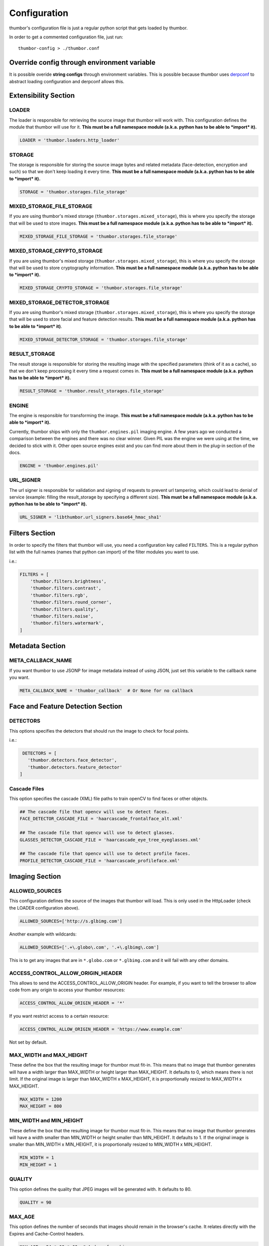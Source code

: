 Configuration
=============

thumbor's configuration file is just a regular python script that
gets loaded by thumbor.

In order to get a commented configuration file, just run:

::

    thumbor-config > ./thumbor.conf

Override config through environment variable
-----------------------------------------------

It is possible overide **string configs** through environment variables.
This is possible because thumbor uses `derpconf <https://github.com/globocom/derpconf>`__
to abstract loading configuration and derpconf allows this.

Extensibility Section
---------------------

LOADER
~~~~~~

The loader is responsible for retrieving the source image that thumbor
will work with. This configuration defines the module that thumbor will
use for it. **This must be a full namespace module (a.k.a. python has to
be able to *import* it).**

.. code:: python

   LOADER = 'thumbor.loaders.http_loader'

STORAGE
~~~~~~~

The storage is responsible for storing the source image bytes and
related metadata (face-detection, encryption and such) so that we don't
keep loading it every time. **This must be a full namespace module
(a.k.a. python has to be able to *import* it).**

.. code:: python

   STORAGE = 'thumbor.storages.file_storage'

MIXED\_STORAGE\_FILE\_STORAGE
~~~~~~~~~~~~~~~~~~~~~~~~~~~~~

If you are using thumbor's mixed storage
(``thumbor.storages.mixed_storage``), this is where you specify the storage
that will be used to store images. **This must be a full namespace
module (a.k.a. python has to be able to *import* it).**

.. code:: python

   MIXED_STORAGE_FILE_STORAGE = 'thumbor.storages.file_storage'

MIXED\_STORAGE\_CRYPTO\_STORAGE
~~~~~~~~~~~~~~~~~~~~~~~~~~~~~~~

If you are using thumbor's mixed storage
(``thumbor.storages.mixed_storage``), this is where you specify the storage
that will be used to store cryptography information. **This must be a
full namespace module (a.k.a. python has to be able to *import* it).**

.. code:: python

   MIXED_STORAGE_CRYPTO_STORAGE = 'thumbor.storages.file_storage'

MIXED\_STORAGE\_DETECTOR\_STORAGE
~~~~~~~~~~~~~~~~~~~~~~~~~~~~~~~~~

If you are using thumbor's mixed storage
(``thumbor.storages.mixed_storage``), this is where you specify the storage
that will be used to store facial and feature detection results. **This
must be a full namespace module (a.k.a. python has to be able to
*import* it)**.

.. code:: python

   MIXED_STORAGE_DETECTOR_STORAGE = 'thumbor.storages.file_storage'

RESULT\_STORAGE
~~~~~~~~~~~~~~~

The result storage is responsible for storing the resulting image with
the specified parameters (think of it as a cache), so that we don't keep
processing it every time a request comes in. **This must be a full
namespace module (a.k.a. python has to be able to *import* it).**

.. code:: python

   RESULT_STORAGE = 'thumbor.result_storages.file_storage'

ENGINE
~~~~~~

The engine is responsible for transforming the image. **This must be a
full namespace module (a.k.a. python has to be able to *import* it).**

Currently, thumbor ships with only the ``thumbor.engines.pil`` imaging engine. A few years ago we conducted a comparison between the engines and there was no clear winner. Given PIL was the engine we were using at the time, we decided to stick with it. Other open source engines exist and you can find more about them in the plug-in section of the docs.

.. code:: python

   ENGINE = 'thumbor.engines.pil'

URL\_SIGNER
~~~~~~~~~~~

The url signer is responsible for validation and signing of requests to prevent url tampering,
which could lead to denial of service (example: filling the result_storage by specifying a different size).
**This must be a full namespace module (a.k.a. python has to be able to *import* it).**

.. code:: python

   URL_SIGNER = 'libthumbor.url_signers.base64_hmac_sha1'

Filters Section
---------------

In order to specify the filters that thumbor will use, you need a
configuration key called ``FILTERS``. This is a regular python list with the
full names (names that python can import) of the filter modules you want
to use.

i.e.:

.. code:: python

    FILTERS = [
        'thumbor.filters.brightness',
        'thumbor.filters.contrast',
        'thumbor.filters.rgb',
        'thumbor.filters.round_corner',
        'thumbor.filters.quality',
        'thumbor.filters.noise',
        'thumbor.filters.watermark',
    ]

Metadata Section
----------------

META\_CALLBACK\_NAME
~~~~~~~~~~~~~~~~~~~~

If you want thumbor to use JSONP for image metadata instead of using
JSON, just set this variable to the callback name you want.

.. code:: python

   META_CALLBACK_NAME = 'thumbor_callback'  # Or None for no callback

Face and Feature Detection Section
----------------------------------

DETECTORS
~~~~~~~~~

This options specifies the detectors that should run the image to check
for focal points.

i.e.:

.. code:: python

    DETECTORS = [
      'thumbor.detectors.face_detector',
      'thumbor.detectors.feature_detector'
   ]

Cascade Files
~~~~~~~~~~~~~

This option specifies the cascade (XML) file paths to train openCV to
find faces or other objects.

.. code:: python

   ## The cascade file that opencv will use to detect faces.
   FACE_DETECTOR_CASCADE_FILE = 'haarcascade_frontalface_alt.xml'

   ## The cascade file that opencv will use to detect glasses.
   GLASSES_DETECTOR_CASCADE_FILE = 'haarcascade_eye_tree_eyeglasses.xml'

   ## The cascade file that opencv will use to detect profile faces.
   PROFILE_DETECTOR_CASCADE_FILE = 'haarcascade_profileface.xml'


Imaging Section
---------------

ALLOWED\_SOURCES
~~~~~~~~~~~~~~~~

This configuration defines the source of the images that thumbor will
load. This is only used in the HttpLoader (check the LOADER
configuration above).

.. code:: python

   ALLOWED_SOURCES=['http://s.glbimg.com']

Another example with wildcards:

.. code:: python

   ALLOWED_SOURCES=['.+\.globo\.com', '.+\.glbimg\.com']

This is to get any images that are in ``*.globo.com`` or ``*.glbimg.com`` and it
will fail with any other domains.

ACCESS\_CONTROL\_ALLOW\_ORIGIN\_HEADER
~~~~~~~~~~~~~~~~~~~~~~~~~~~~~~~~~~~~~~

This allows to send the ACCESS_CONTROL_ALLOW_ORIGIN header. For example,
if you want to tell the browser to allow code from any origin to
access your thumbor resources:

.. code:: python

   ACCESS_CONTROL_ALLOW_ORIGIN_HEADER = '*'

If you want restrict access to a certain resource:

.. code:: python

   ACCESS_CONTROL_ALLOW_ORIGIN_HEADER = 'https://www.example.com'

Not set by default.

MAX\_WIDTH and MAX\_HEIGHT
~~~~~~~~~~~~~~~~~~~~~~~~~~

These define the box that the resulting image for thumbor must fit-in.
This means that no image that thumbor generates will have a width larger
than MAX\_WIDTH or height larger than MAX\_HEIGHT. It defaults to 0, which
means there is not limit. If the original image is larger than
MAX\_WIDTH x MAX\_HEIGHT, it is proportionally resized to MAX\_WIDTH x MAX\_HEIGHT.

.. code:: python

    MAX_WIDTH = 1200
    MAX_HEIGHT = 800

MIN\_WIDTH and MIN\_HEIGHT
~~~~~~~~~~~~~~~~~~~~~~~~~~

These define the box that the resulting image for thumbor must fit-in.
This means that no image that thumbor generates will have a width
smaller than MIN\_WIDTH or height smaller than MIN\_HEIGHT. It defaults to 1.
If the original image is smaller than  MIN\_WIDTH x MIN\_HEIGHT, it is
proportionally resized to MIN\_WIDTH x MIN\_HEIGHT.

.. code:: python

    MIN_WIDTH = 1
    MIN_HEIGHT = 1

QUALITY
~~~~~~~

This option defines the quality that JPEG images will be generated with.
It defaults to 80.

.. code:: python

   QUALITY = 90

MAX\_AGE
~~~~~~~~

This option defines the number of seconds that images should remain in
the browser's cache. It relates directly with the Expires and
Cache-Control headers.

.. code:: python

   MAX_AGE = 24 * 60 * 60  # A day of caching

MAX\_AGE\_TEMP\_IMAGE
~~~~~~~~~~~~~~~~~~~~~

When an image has some error in its detection or it has deferred
queueing, it's convenient to set a much lower expiration time for the
image cache. This way the browser will request the proper image faster.

This option defines the number of seconds that images in this scenario
should remain in the browser's cache. It relates directly with the
Expires and Cache-Control headers.

.. code:: python

   MAX_AGE_TEMP_IMAGE = 60  # A minute of caching

RESPECT\_ORIENTATION
~~~~~~~~~~~~~~~~~~~~

If this option is set to True, thumbor will reorient the image according
to it's EXIF Orientation tag (if one can be found). This options
defaults to False.

The operations performed in the image are as follow (considering the
value of the Orientation EXIF tag):

1. Nothing
2. Flips the image horizontally
3. Rotates the image 180 degrees
4. Flips the image vertically
5. Flips the image vertically and rotates 270 degrees
6. Rotates the image 270 degrees
7. Flips the image horizontally and rotates 270 degrees
8. Rotates the image 90 degrees

.. code:: python

   RESPECT_ORIENTATION = False

ALLOW\_ANIMATED\_GIFS
~~~~~~~~~~~~~~~~~~~~~

This option indicates whether animated gifs should be supported.

.. code:: python

   ALLOW_ANIMATED_GIFS = True

USE\_GIFSICLE\_ENGINE
~~~~~~~~~~~~~~~~~~~~~

This option indicates whether
`gifsicle <http://www.lcdf.org/gifsicle/man.html>`__ should be used for
all gif images, instead of the actual imaging engine. This defaults to
False.

**When using gifsicle thumbor will generate proper animated gifs, as
well as static gifs with the smallest possible size.**

.. code:: python

   USE_GIFSICLE_ENGINE = True

WARNING: When using gifsicle engine, filters will be skipped. thumbor
will not do smart cropping as well.

AUTO\_WEBP
~~~~~~~~~~

This option indicates whether thumbor should send WebP images
automatically if the request comes with an "Accept" header that
specifies that the browser supports "image/webp".

.. code:: python

   AUTO_WEBP = True

AUTO\_PNG\_TO\_JPG
~~~~~~~~~~~~~~~~~~

This option indicates whether thumbor should transform PNG images
automatically to JPEG. If the image is a PNG without transparency and
the numpy dependency is installed, thumbor will transform from png to jpeg.
In the most of cases the image size will decrease.

WARNING: Depending on case, this is not a good deal. This transformation
maybe causes distortions or the size of image can increase.
Images with texts, for example, the result image maybe will be distorced.
Dark images, for example, the size of result image maybe will be bigger.
You have to evaluate the majority of your use cases to take a decision about the usage of this conf.

.. code:: python

   AUTO_PNG_TO_JPG = True

Queueing - Redis Single Node
----------------------------

REDIS\_QUEUE\_MODE
~~~~~~~~~~~~~~~~~~

Redis operation mode 'single_node' or 'sentinel'

.. code:: python

   REDIS_QUEUE_MODE = 'single_node'

REDIS\_QUEUE\_SERVER\_HOST
~~~~~~~~~~~~~~~~~~~~~~~~~~

Server host for the queued redis detector.

.. code:: python

   REDIS_QUEUE_SERVER_HOST = 'localhost'

REDIS\_QUEUE\_SERVER\_PORT
~~~~~~~~~~~~~~~~~~~~~~~~~~

Server port for the queued redis detector.

.. code:: python

   REDIS_QUEUE_SERVER_PORT = 6379

REDIS\_QUEUE\_SERVER\_DB
~~~~~~~~~~~~~~~~~~~~~~~~

Server database index for the queued redis detector

.. code:: python

   REDIS_QUEUE_SERVER_DB = 0

REDIS\_QUEUE\_SERVER\_PASSWORD
~~~~~~~~~~~~~~~~~~~~~~~~~~~~~~

Server password for the queued redis detector

.. code:: python

   REDIS_QUEUE_SERVER_PASSWORD = None

Queueing - Redis Sentinel
-------------------------

REDIS\_QUEUE\_MODE
~~~~~~~~~~~~~~~~~~

Redis operation mode 'single_node' or 'sentinel'

.. code:: python

   REDIS_QUEUE_MODE = 'sentinel'

REDIS\_QUEUE\_SENTINEL\_INSTANCES
~~~~~~~~~~~~~~~~~~~~~~~~~~~~~~~~~

Sentinel server instances for the queued redis detector.

.. code:: python

   REDIS_QUEUE_SENTINEL_INSTANCES = 'localhost:23679,localhost:23680'

REDIS\_QUEUE\_SENTINEL\_PASSWORD
~~~~~~~~~~~~~~~~~~~~~~~~~~~~~~~~

Sentinel server password for the queued redis detector.

.. code:: python

   REDIS_QUEUE_SENTINEL_PASSWORD = None

REDIS\_QUEUE\_SENTINEL\_MASTER\_INSTANCE
~~~~~~~~~~~~~~~~~~~~~~~~~~~~~~~~~~~~~~~~

Sentinel server master instance for the queued redis detector.

.. code:: python

   REDIS_QUEUE_SENTINEL_MASTER_INSTANCE = 'masterinstance'

REDIS\_QUEUE\_SENTINEL\_MASTER\_PASSWORD
~~~~~~~~~~~~~~~~~~~~~~~~~~~~~~~~~~~~~~~~

Sentinel server master password for the queued redis detector.

.. code:: python

   REDIS_QUEUE_SENTINEL_MASTER_PASSWORD = None

REDIS\_QUEUE\_SENTINEL\_MASTER\_DB
~~~~~~~~~~~~~~~~~~~~~~~~~~~~~~~~~~

Sentinel server master database index for the queued redis detector.

.. code:: python

   REDIS_QUEUE_SENTINEL_MASTER_DB = 0

REDIS\_QUEUE\_SENTINEL\_SOCKET\_TIMEOUT
~~~~~~~~~~~~~~~~~~~~~~~~~~~~~~~~~~~~~~~

Sentinel server socket timeout for the queued redis detector.

.. code:: python

   REDIS_QUEUE_SENTINEL_SOCKET_TIMEOUT = 10.0

Queueing - Amazon SQS
---------------------

This queue will be removed in an upcoming release in favor of the open source AWS plug-ins for thumbor.

SQS\_QUEUE\_KEY\_ID
~~~~~~~~~~~~~~~~~~~

Amazon AWS key id.

.. code:: python

   SQS_QUEUE_KEY_ID = None

SQS\_QUEUE\_KEY\_SECRET
~~~~~~~~~~~~~~~~~~~~~~~

Amazon AWS key secret.

.. code:: python

   SQS_QUEUE_KEY_SECRET = None

SQS\_QUEUE\_REGION
~~~~~~~~~~~~~~~~~~

Amazon AWS SQS region.

.. code:: python

   SQS_QUEUE_REGION = 'us-east-1'

Security Section
----------------

SECURITY\_KEY
~~~~~~~~~~~~~

This option specifies the security key that thumbor uses to sign secure
URLs.

.. code:: python

   1234567890123456

ALLOW\_UNSAFE\_URL
~~~~~~~~~~~~~~~~~~

This option specifies that the /unsafe url should be available in this
thumbor instance. It is boolean (True or False).

.. warning::

   It is **STRONGLY** recommended that you turn off this flag in production environments as this can lead to DDoS attacks against thumbor.

.. code:: python

   ALLOW_UNSAFE_URL = False

Loader Options Section
----------------------

FILE\_LOADER\_ROOT\_PATH
~~~~~~~~~~~~~~~~~~~~~~~~

In case you are using thumbor's built-in file loader, this is the option
that allows you to specify where to find the images.

.. code:: python

   FILE_LOADER_ROOT_PATH = "/home/thumbor/images"

HTTP\_LOADER\_DEFAULT\_USER\_AGENT
~~~~~~~~~~~~~~~~~~~~~~~~~~~~~~~~~~

This option allows users to specify the default user-agent that thumbor
will send when requesting images with the HTTP Loader. Defaults to
'thumbor/' (like thumbor/7.0.0).

.. code:: python

   HTTP_LOADER_DEFAULT_USER_AGENT = 'thumbor/7.0.0'


HTTP\_LOADER\_FORWARD\_USER\_AGENT
~~~~~~~~~~~~~~~~~~~~~~~~~~~~~~~~~~

This option tells thumbor to forward the request user agent when
requesting images using the HTTP Loader. Defaults to False.

.. code:: python

   HTTP_LOADER_FORWARD_USER_AGENT = False


Storage Options Section
-----------------------

STORAGE\_EXPIRATION\_SECONDS
~~~~~~~~~~~~~~~~~~~~~~~~~~~~

This options specifies the default expiration time in seconds for the
storage.

.. code:: python

   STORAGE_EXPIRATION_SECONDS = 60  # 1 minute

STORES\_CRYPTO\_KEY\_FOR\_EACH\_IMAGE
~~~~~~~~~~~~~~~~~~~~~~~~~~~~~~~~~~~~~

This option specifies whether thumbor should store the key for each
image (thus allowing the image to be found even if the security key
changes). This is a boolean flag (True or False).

.. warning::

   If this flag is set to False, it essentially means that whenever you change the security key, for whatever reason, you just invalidated every single image that's been generated before.

   That may be ok if you have another service fetching stored images instead of allowing thumbor to do it (as many of thumbor users do).

.. code:: python

   STORAGE_CRYPTO_KEY_FOR_EACH_IMAGE = True


File Storage Section
--------------------

FILE\_STORAGE\_ROOT\_PATH
~~~~~~~~~~~~~~~~~~~~~~~~~

In case you are using thumbor's built-in file storage, this is the
option that allows you to specify where to save the images.

.. code:: python

   FILE_STORAGE_ROOT_PATH = '/home/thumbor/storage'

Result Storage Section
----------------------

RESULT\_STORAGE\_EXPIRATION\_SECONDS
~~~~~~~~~~~~~~~~~~~~~~~~~~~~~~~~~~~~

Expiration in seconds of generated images in the result storage.

.. code:: python

   RESULT_STORAGE_EXPIRATION_SECONDS = 0

RESULT\_STORAGE\_FILE\_STORAGE\_ROOT\_PATH
~~~~~~~~~~~~~~~~~~~~~~~~~~~~~~~~~~~~~~~~~~

Path where the Result storage will store generated images.

.. code:: python

   RESULT_STORAGE_FILE_STORAGE_ROOT_PATH = '/tmp/thumbor/result_storage'

RESULT\_STORAGE\_STORES\_UNSAFE
~~~~~~~~~~~~~~~~~~~~~~~~~~~~~~~

Indicates whether unsafe requests should also be stored in the Result
Storage.

.. code:: python

   RESULT_STORAGE_STORES_UNSAFE = False

Healthcheck
-----------

HEALTHCHECK\_ROUTE
~~~~~~~~~~~~~~~~~~~~

The URL path to a healthcheck.  This will return a 200 and the text 'WORKING'.

.. code:: python

   HEALTHCHECK_ROUTE = '/status'

Will put the healthcheck response on ``http://host:port/status``

The default route is ``/healthcheck``.

Logging
-------

THUMBOR\_LOG\_FORMAT
~~~~~~~~~~~~~~~~~~~~

This option specifies the format to be used by logging messages sent
from thumbor.

.. code:: python

   THUMBOR_LOG_FORMAT = '%(asctime)s %(name)s:%(levelname)s %(message)s'

THUMBOR\_LOG\_DATE\_FORMAT
~~~~~~~~~~~~~~~~~~~~~~~~~~

This option specifies the date format to be used by logging messages
sent from thumbor.

.. code:: python

   THUMBOR_LOG_DATE_FORMAT = '%Y-%m-%d %H:%M:%S'

Error Handling
--------------

USE\_CUSTOM\_ERROR\_HANDLING
~~~~~~~~~~~~~~~~~~~~~~~~~~~~

This configuration indicates whether thumbor should use a custom error
handler.

.. code:: python

   USE_CUSTOM_ERROR_HANDLING = False

ERROR\_HANDLER\_MODULE
~~~~~~~~~~~~~~~~~~~~~~

Error reporting module. Needs to contain a class called ErrorHandler
with a handle\_error(context, handler, exception) method.

.. code:: python

   ERROR_HANDLER_MODULE = 'thumbor.error_handlers.sentry'

Error Handling - Sentry
-----------------------

SENTRY\_DSN\_URL
~~~~~~~~~~~~~~~~

Sentry thumbor project dsn. i.e.:
http://5a63d58ae7b94f1dab3dee740b301d6a:73eea45d3e8649239a973087e8f21f98@localhost:9000/2

.. code:: python

   SENTRY_DSN_URL = ''

SENTRY\_ENVIRONMENT
~~~~~~~~~~~~~~~~~~~

Sentry thumbor environment.

.. code:: python

   SENTRY_ENVIRONMENT = 'staging'

Upload
------

UPLOAD\_MAX\_SIZE
~~~~~~~~~~~~~~~~~

Max size in bytes for images uploaded to thumbor.

.. code:: python

   UPLOAD_MAX_SIZE = 0

UPLOAD\_ENABLED
~~~~~~~~~~~~~~~

Indicates whether thumbor should enable File uploads.

.. code:: python

   UPLOAD_ENABLED = False

UPLOAD\_PHOTO\_STORAGE
~~~~~~~~~~~~~~~~~~~~~~

The type of storage to store uploaded images with.

.. code:: python

   UPLOAD_PHOTO_STORAGE = 'thumbor.storages.file_storage'

UPLOAD\_DELETE\_ALLOWED
~~~~~~~~~~~~~~~~~~~~~~~

Indicates whether image deletion should be allowed.

.. code:: python

   UPLOAD_DELETE_ALLOWED = False

UPLOAD\_PUT\_ALLOWED
~~~~~~~~~~~~~~~~~~~~

Indicates whether image overwrite should be allowed.

.. code:: python

   UPLOAD_PUT_ALLOWED = False

UPLOAD\_DEFAULT\_FILENAME
~~~~~~~~~~~~~~~~~~~~~~~~~

Default filename for image uploaded.

.. code:: python

   UPLOAD_DEFAULT_FILENAME = 'image'

GC\_INTERVAL
~~~~~~~~~~~~

Set manual garbage collection interval in seconds. Defaults to None (no manual garbage collection). Try this if your thumbor is running out of memory. May cause an increase in CPU load.

.. code:: python

   GC_INTERVAL = 60

Example of Configuration File
-----------------------------

.. code:: python

   ################################### Logging ####################################

   ## Logging configuration as json
   ## Defaults to: None
   #THUMBOR_LOG_CONFIG = None

   ## Log Format to be used by thumbor when writing log messages.
   ## Defaults to: '%(asctime)s %(name)s:%(levelname)s %(message)s'
   #THUMBOR_LOG_FORMAT = '%(asctime)s %(name)s:%(levelname)s %(message)s'

   ## Date Format to be used by thumbor when writing log messages.
   ## Defaults to: '%Y-%m-%d %H:%M:%S'
   #THUMBOR_LOG_DATE_FORMAT = '%Y-%m-%d %H:%M:%S'

   ################################################################################


   ################################### Imaging ####################################

   ## Max width in pixels for images read or generated by thumbor
   ## Defaults to: 0
   #MAX_WIDTH = 0

   ## Max height in pixels for images read or generated by thumbor
   ## Defaults to: 0
   #MAX_HEIGHT = 0

   ## Max pixel count for images read by thumbor
   ## Defaults to: 75000000.0
   #MAX_PIXELS = 75000000.0

   ## Min width in pixels for images read or generated by thumbor
   ## Defaults to: 1
   #MIN_WIDTH = 1

   ## Min width in pixels for images read or generated by thumbor
   ## Defaults to: 1
   #MIN_HEIGHT = 1

   ## Allowed domains for the http loader to download. These are regular
   ## expressions.
   ## Defaults to: [
   #]

   #ALLOWED_SOURCES = [
   #]


   ## Quality index used for generated JPEG images
   ## Defaults to: 80
   #QUALITY = 80

   ## Exports JPEG images with the `progressive` flag set.
   ## Defaults to: True
   #PROGRESSIVE_JPEG = True

   ## Specify subsampling behavior for Pillow (see `subsampling`               in
   ## http://pillow.readthedocs.org/en/latest/handbook/image-file-
   ## formats.html#jpeg).Be careful to use int for 0,1,2 and string for "4:4:4"
   ## notation. Will ignore `quality`. Using `keep` will copy the original file's
   ## subsampling.
   ## Defaults to: None
   #PILLOW_JPEG_SUBSAMPLING = None

   ## Specify quantization tables for Pillow (see `qtables`               in
   ## http://pillow.readthedocs.org/en/latest/handbook/image-file-
   ## formats.html#jpeg). Will ignore `quality`. Using `keep` will copy the
   ## original file's qtables.
   ## Defaults to: None
   #PILLOW_JPEG_QTABLES = None

   ## Specify resampling filter for Pillow resize method.One of LANCZOS, NEAREST,
   ## BILINEAR, BICUBIC, HAMMING (Pillow>=3.4.0).
   ## Defaults to: 'LANCZOS'
   #PILLOW_RESAMPLING_FILTER = 'LANCZOS'

   ## Quality index used for generated WebP images. If not set (None) the same level
   ## of JPEG quality will be used. If 100 the `lossless` flag will be used.
   ## Defaults to: None
   #WEBP_QUALITY = None

   ## Compression level for generated PNG images.
   ## Defaults to: 6
   #PNG_COMPRESSION_LEVEL = 6

   ## Indicates if final image should preserve indexed mode (P or 1) of original
   ## image
   ## Defaults to: True
   #PILLOW_PRESERVE_INDEXED_MODE = True

   ## Specifies whether WebP format should be used automatically if the request
   ## accepts it (via Accept header)
   ## Defaults to: False
   #AUTO_WEBP = False

   ## Specifies whether a PNG image should be used automatically if the png image
   ## has no transparency (via alpha layer). WARNING: Depending on case, this is
   ## not a good deal. This transformation maybe causes distortions or the size
   ## of image can increase. Images with texts, for example, the result image
   ## maybe will be distorced. Dark images, for example, the size of result image
   ## maybe will be bigger. You have to evaluate the majority of your use cases
   ## to take a decision about the usage of this conf.
   ## Defaults to: False
   #AUTO_PNG_TO_JPG = False

   ## Specify the ratio between 1in and 1px for SVG images. This is only used
   ## whenrasterizing SVG images having their size units in cm or inches.
   ## Defaults to: 150
   #SVG_DPI = 150

   ## Max AGE sent as a header for the image served by thumbor in seconds
   ## Defaults to: 86400
   #MAX_AGE = 86400

   ## Indicates the Max AGE header in seconds for temporary images (images with
   ## failed smart detection)
   ## Defaults to: 0
   #MAX_AGE_TEMP_IMAGE = 0

   ## Indicates whether thumbor should rotate images that have an Orientation EXIF
   ## header
   ## Defaults to: False
   #RESPECT_ORIENTATION = False

   ## Ignore errors during smart detections and return image as a temp image (not
   ## saved in result storage and with MAX_AGE_TEMP_IMAGE age)
   ## Defaults to: False
   #IGNORE_SMART_ERRORS = False

   ## Sends If-Modified-Since & Last-Modified headers; requires support from result
   ## storage
   ## Defaults to: False
   #SEND_IF_MODIFIED_LAST_MODIFIED_HEADERS = False

   ## Sends the Access-Control-Allow-Origin header
   #ACCESS_CONTROL_ALLOW_ORIGIN_HEADER = '*'

   ## Preserves exif information in generated images. Increases image size in
   ## kbytes, use with caution.
   ## Defaults to: False
   #PRESERVE_EXIF_INFO = False

   ## Indicates whether thumbor should enable the EXPERIMENTAL support for animated
   ## gifs.
   ## Defaults to: True
   #ALLOW_ANIMATED_GIFS = True

   ## Indicates whether thumbor should use gifsicle engine. Please note that smart
   ## cropping and filters are not supported for gifs using gifsicle (but won't
   ## give an error).
   ## Defaults to: False
   #USE_GIFSICLE_ENGINE = False

   ## Indicates whether thumbor should enable blacklist functionality to prevent
   ## processing certain images.
   ## Defaults to: False
   #USE_BLACKLIST = False

   ## Size of the thread pool used for image transformations. The default value is 0
   ## (don't use a threadpoool. Increase this if you are seeing your IOLoop
   ## getting blocked (often indicated by your upstream HTTP requests timing out)
   ## Defaults to: 0
   #ENGINE_THREADPOOL_SIZE = 0

   ################################################################################


   ################################# Extensibility #################################

   ## The metrics backend thumbor should use to measure internal actions. This must
   ## be the full name of a python module (python must be able to import it)
   ## Defaults to: 'thumbor.metrics.logger_metrics'
   #METRICS = 'thumbor.metrics.logger_metrics'

   ## The loader thumbor should use to load the original image. This must be the
   ## full name of a python module (python must be able to import it)
   ## Defaults to: 'thumbor.loaders.http_loader'
   #LOADER = 'thumbor.loaders.http_loader'

   ## The file storage thumbor should use to store original images. This must be the
   ## full name of a python module (python must be able to import it)
   ## Defaults to: 'thumbor.storages.file_storage'
   #STORAGE = 'thumbor.storages.file_storage'

   ## The result storage thumbor should use to store generated images. This must be
   ## the full name of a python module (python must be able to import it)
   ## Defaults to: None
   #RESULT_STORAGE = None

   ## The imaging engine thumbor should use to perform image operations. This must
   ## be the full name of a python module (python must be able to import it)
   ## Defaults to: 'thumbor.engines.pil'
   #ENGINE = 'thumbor.engines.pil'

   ## The gif engine thumbor should use to perform image operations. This must be
   ## the full name of a python module (python must be able to import it)
   ## Defaults to: 'thumbor.engines.gif'
   #GIF_ENGINE = 'thumbor.engines.gif'

   ## The url signer thumbor should use to verify url signatures.This must be the
   ## full name of a python module (python must be able to import it)
   ## Defaults to: 'libthumbor.url_signers.base64_hmac_sha1'
   #URL_SIGNER = 'libthumbor.url_signers.base64_hmac_sha1'

   ################################################################################


   ################################### Security ###################################

   ## The security key thumbor uses to sign image URLs
   ## Defaults to: 'MY_SECURE_KEY'
   #SECURITY_KEY = 'MY_SECURE_KEY'

   ## Indicates if the /unsafe URL should be available
   ## Defaults to: True
   #ALLOW_UNSAFE_URL = True

   ################################################################################


   ##################################### HTTP #####################################

   ## Enables automatically generated etags
   ## Defaults to: True
   #ENABLE_ETAGS = True

   ################################################################################


   ################################### Storage ####################################

   ## Set maximum id length for images when stored
   ## Defaults to: 32
   #MAX_ID_LENGTH = 32

   ################################################################################


   ################################# Performance ##################################

   ## Set garbage collection interval in seconds
   ## Defaults to: None
   #GC_INTERVAL = None

   ################################################################################


   ################################# Healthcheck ##################################

   ## Healthcheck route.
   ## Defaults to: '/healthcheck'
   #HEALTHCHECK_ROUTE = '/healthcheck'

   ################################################################################


   ################################### Metrics ####################################

   ## Host to send statsd instrumentation to
   ## Defaults to: None
   #STATSD_HOST = None

   ## Port to send statsd instrumentation to
   ## Defaults to: 8125
   #STATSD_PORT = 8125

   ## Prefix for statsd
   ## Defaults to: None
   #STATSD_PREFIX = None

   ################################################################################


   ################################# File Loader ##################################

   ## The root path where the File Loader will try to find images
   ## Defaults to: '/home/heynemann'
   #FILE_LOADER_ROOT_PATH = '/home/heynemann'

   ################################################################################


   ################################# HTTP Loader ##################################

   ## The maximum number of seconds libcurl can take to connect to an image being
   ## loaded
   ## Defaults to: 5
   #HTTP_LOADER_CONNECT_TIMEOUT = 5

   ## The maximum number of seconds libcurl can take to download an image
   ## Defaults to: 20
   #HTTP_LOADER_REQUEST_TIMEOUT = 20

   ## Indicates whether libcurl should follow redirects when downloading an image
   ## Defaults to: True
   #HTTP_LOADER_FOLLOW_REDIRECTS = True

   ## Indicates the number of redirects libcurl should follow when downloading an
   ## image
   ## Defaults to: 5
   #HTTP_LOADER_MAX_REDIRECTS = 5

   ## The maximum number of simultaneous HTTP connections the loader can make before
   ## queuing
   ## Defaults to: 10
   #HTTP_LOADER_MAX_CLIENTS = 10

   ## Indicates whether thumbor should forward the user agent of the requesting user
   ## Defaults to: False
   #HTTP_LOADER_FORWARD_USER_AGENT = False

   ## Indicates whether thumbor should forward the headers of the request
   ## Defaults to: False
   #HTTP_LOADER_FORWARD_ALL_HEADERS = False

   ## Indicates which headers should be forwarded among all the headers of the
   ## request
   ## Defaults to: [
   #]

   #HTTP_LOADER_FORWARD_HEADERS_WHITELIST = [
   #]


   ## Default user agent for thumbor http loader requests
   ## Defaults to: 'Thumbor/6.7.1'
   #HTTP_LOADER_DEFAULT_USER_AGENT = 'Thumbor/6.7.1'

   ## The proxy host needed to load images through
   ## Defaults to: None
   #HTTP_LOADER_PROXY_HOST = None

   ## The proxy port for the proxy host
   ## Defaults to: None
   #HTTP_LOADER_PROXY_PORT = None

   ## The proxy username for the proxy host
   ## Defaults to: None
   #HTTP_LOADER_PROXY_USERNAME = None

   ## The proxy password for the proxy host
   ## Defaults to: None
   #HTTP_LOADER_PROXY_PASSWORD = None

   ## The filename of CA certificates in PEM format
   ## Defaults to: None
   #HTTP_LOADER_CA_CERTS = None

   ## Validate the server’s certificate for HTTPS requests
   ## Defaults to: None
   #HTTP_LOADER_VALIDATE_CERTS = None

   ## The filename for client SSL key
   ## Defaults to: None
   #HTTP_LOADER_CLIENT_KEY = None

   ## The filename for client SSL certificate
   ## Defaults to: None
   #HTTP_LOADER_CLIENT_CERT = None

   ## If the CurlAsyncHTTPClient should be used
   ## Defaults to: False
   #HTTP_LOADER_CURL_ASYNC_HTTP_CLIENT = False

   ################################################################################


   ################################### General ####################################

   ## If HTTP_LOADER_CURL_LOW_SPEED_LIMIT and HTTP_LOADER_CURL_ASYNC_HTTP_CLIENT are
   ## set, then this is the time in seconds as integer after a download should
   ## timeout if the speed is below HTTP_LOADER_CURL_LOW_SPEED_LIMIT for that
   ## long
   ## Defaults to: 0
   #HTTP_LOADER_CURL_LOW_SPEED_TIME = 0

   ## If HTTP_LOADER_CURL_LOW_SPEED_TIME and HTTP_LOADER_CURL_ASYNC_HTTP_CLIENT are
   ## set, then this is the limit in bytes per second as integer which should
   ## timeout if the speed is below that limit for
   ## HTTP_LOADER_CURL_LOW_SPEED_TIME seconds
   ## Defaults to: 0
   #HTTP_LOADER_CURL_LOW_SPEED_LIMIT = 0

   ## Custom app class to override ThumborServiceApp. This config value is
   ## overridden by the -a command-line parameter.
   ## Defaults to: 'thumbor.app.ThumborServiceApp'
   #APP_CLASS = 'thumbor.app.ThumborServiceApp'

   ################################################################################


   ################################# File Storage #################################

   ## Expiration in seconds for the images in the File Storage. Defaults to one
   ## month
   ## Defaults to: 2592000
   #STORAGE_EXPIRATION_SECONDS = 2592000

   ## Indicates whether thumbor should store the signing key for each image in the
   ## file storage. This allows the key to be changed and old images to still be
   ## properly found
   ## Defaults to: False
   #STORES_CRYPTO_KEY_FOR_EACH_IMAGE = False

   ## The root path where the File Storage will try to find images
   ## Defaults to: '/tmp/thumbor/storage'
   #FILE_STORAGE_ROOT_PATH = '/tmp/thumbor/storage'

   ################################################################################


   #################################### Upload ####################################

   ## Max size in bytes for images uploaded to thumbor
   ## Aliases: MAX_SIZE
   ## Defaults to: 0
   #UPLOAD_MAX_SIZE = 0

   ## Indicates whether thumbor should enable File uploads
   ## Aliases: ENABLE_ORIGINAL_PHOTO_UPLOAD
   ## Defaults to: False
   #UPLOAD_ENABLED = False

   ## The type of storage to store uploaded images with
   ## Aliases: ORIGINAL_PHOTO_STORAGE
   ## Defaults to: 'thumbor.storages.file_storage'
   #UPLOAD_PHOTO_STORAGE = 'thumbor.storages.file_storage'

   ## Indicates whether image deletion should be allowed
   ## Aliases: ALLOW_ORIGINAL_PHOTO_DELETION
   ## Defaults to: False
   #UPLOAD_DELETE_ALLOWED = False

   ## Indicates whether image overwrite should be allowed
   ## Aliases: ALLOW_ORIGINAL_PHOTO_PUTTING
   ## Defaults to: False
   #UPLOAD_PUT_ALLOWED = False

   ## Default filename for image uploaded
   ## Defaults to: 'image'
   #UPLOAD_DEFAULT_FILENAME = 'image'

   ################################################################################


   ################################# Mixed Storage #################################

   ## Mixed Storage file storage. This must be the full name of a python module
   ## (python must be able to import it)
   ## Defaults to: 'thumbor.storages.no_storage'
   #MIXED_STORAGE_FILE_STORAGE = 'thumbor.storages.no_storage'

   ## Mixed Storage signing key storage. This must be the full name of a python
   ## module (python must be able to import it)
   ## Defaults to: 'thumbor.storages.no_storage'
   #MIXED_STORAGE_CRYPTO_STORAGE = 'thumbor.storages.no_storage'

   ## Mixed Storage detector information storage. This must be the full name of a
   ## python module (python must be able to import it)
   ## Defaults to: 'thumbor.storages.no_storage'
   #MIXED_STORAGE_DETECTOR_STORAGE = 'thumbor.storages.no_storage'

   ################################################################################


   ##################################### Meta #####################################

   ## The callback function name that should be used by the META route for JSONP
   ## access
   ## Defaults to: None
   #META_CALLBACK_NAME = None

   ################################################################################


   ################################### Detection ###################################

   ## List of detectors that thumbor should use to find faces and/or features. All
   ## of them must be full names of python modules (python must be able to import
   ## it)
   ## Defaults to: [
   #]

   #DETECTORS = [
   #]


   ## The cascade file that opencv will use to detect faces.
   ## Defaults to: 'haarcascade_frontalface_alt.xml'
   #FACE_DETECTOR_CASCADE_FILE = 'haarcascade_frontalface_alt.xml'

   ## The cascade file that opencv will use to detect glasses.
   ## Defaults to: 'haarcascade_eye_tree_eyeglasses.xml'
   #GLASSES_DETECTOR_CASCADE_FILE = 'haarcascade_eye_tree_eyeglasses.xml'

   ## The cascade file that opencv will use to detect profile faces.
   ## Defaults to: 'haarcascade_profileface.xml'
   #PROFILE_DETECTOR_CASCADE_FILE = 'haarcascade_profileface.xml'

   ################################################################################


   ################################## Optimizers ##################################

   ## List of optimizers that thumbor will use to optimize images
   ## Defaults to: [
   #]

   #OPTIMIZERS = [
   #]


   ## Path for the jpegtran binary
   ## Defaults to: '/usr/bin/jpegtran'
   #JPEGTRAN_PATH = '/usr/bin/jpegtran'

   ## Path for the progressive scans file to use with jpegtran optimizer. Implies
   ## progressive jpeg output
   ## Defaults to: ''
   #JPEGTRAN_SCANS_FILE = ''

   ## Path for the ffmpeg binary used to generate gifv(h.264)
   ## Defaults to: '/usr/local/bin/ffmpeg'
   #FFMPEG_PATH = '/usr/local/bin/ffmpeg'

   ################################################################################


   ################################### Filters ####################################

   ## List of filters that thumbor will allow to be used in generated images. All of
   ## them must be full names of python modules (python must be able to import
   ## it)
   ## Defaults to: [
   #    'thumbor.filters.brightness',
   #    'thumbor.filters.colorize',
   #    'thumbor.filters.contrast',
   #    'thumbor.filters.rgb',
   #    'thumbor.filters.round_corner',
   #    'thumbor.filters.quality',
   #    'thumbor.filters.noise',
   #    'thumbor.filters.watermark',
   #    'thumbor.filters.equalize',
   #    'thumbor.filters.fill',
   #    'thumbor.filters.sharpen',
   #    'thumbor.filters.strip_exif',
   #    'thumbor.filters.strip_icc',
   #    'thumbor.filters.frame',
   #    'thumbor.filters.grayscale',
   #    'thumbor.filters.rotate',
   #    'thumbor.filters.format',
   #    'thumbor.filters.max_bytes',
   #    'thumbor.filters.convolution',
   #    'thumbor.filters.blur',
   #    'thumbor.filters.extract_focal',
   #    'thumbor.filters.focal',
   #    'thumbor.filters.no_upscale',
   #    'thumbor.filters.saturation',
   #    'thumbor.filters.max_age',
   #    'thumbor.filters.curve',
   #    'thumbor.filters.background_color',
   #    'thumbor.filters.upscale',
   #    'thumbor.filters.proportion',
   #    'thumbor.filters.stretch',
   #]

   #FILTERS = [
   #    'thumbor.filters.brightness',
   #    'thumbor.filters.colorize',
   #    'thumbor.filters.contrast',
   #    'thumbor.filters.rgb',
   #    'thumbor.filters.round_corner',
   #    'thumbor.filters.quality',
   #    'thumbor.filters.noise',
   #    'thumbor.filters.watermark',
   #    'thumbor.filters.equalize',
   #    'thumbor.filters.fill',
   #    'thumbor.filters.sharpen',
   #    'thumbor.filters.strip_exif',
   #    'thumbor.filters.strip_icc',
   #    'thumbor.filters.frame',
   #    'thumbor.filters.grayscale',
   #    'thumbor.filters.rotate',
   #    'thumbor.filters.format',
   #    'thumbor.filters.max_bytes',
   #    'thumbor.filters.convolution',
   #    'thumbor.filters.blur',
   #    'thumbor.filters.extract_focal',
   #    'thumbor.filters.focal',
   #    'thumbor.filters.no_upscale',
   #    'thumbor.filters.saturation',
   #    'thumbor.filters.max_age',
   #    'thumbor.filters.curve',
   #    'thumbor.filters.background_color',
   #    'thumbor.filters.upscale',
   #    'thumbor.filters.proportion',
   #    'thumbor.filters.stretch',
   #]


   ################################################################################


   ################################ Result Storage ################################

   ## Expiration in seconds of generated images in the result storage
   ## Defaults to: 0
   #RESULT_STORAGE_EXPIRATION_SECONDS = 0

   ## Path where the Result storage will store generated images
   ## Defaults to: '/tmp/thumbor/result_storage'
   #RESULT_STORAGE_FILE_STORAGE_ROOT_PATH = '/tmp/thumbor/result_storage'

   ## Indicates whether unsafe requests should also be stored in the Result Storage
   ## Defaults to: False
   #RESULT_STORAGE_STORES_UNSAFE = False

   ################################################################################


   ############################# Queued Redis Detector #############################

   ## Server host for the queued redis detector
   ## Defaults to: 'localhost'
   #REDIS_QUEUE_SERVER_HOST = 'localhost'

   ## Server port for the queued redis detector
   ## Defaults to: 6379
   #REDIS_QUEUE_SERVER_PORT = 6379

   ## Server database index for the queued redis detector
   ## Defaults to: 0
   #REDIS_QUEUE_SERVER_DB = 0

   ## Server password for the queued redis detector
   ## Defaults to: None
   #REDIS_QUEUE_SERVER_PASSWORD = None

   ################################################################################


   ############################# Queued SQS Detector ##############################

   ## AWS key id
   ## Defaults to: None
   #SQS_QUEUE_KEY_ID = None

   ## AWS key secret
   ## Defaults to: None
   #SQS_QUEUE_KEY_SECRET = None

   ## AWS SQS region
   ## Defaults to: 'us-east-1'
   #SQS_QUEUE_REGION = 'us-east-1'

   ################################################################################


   #################################### Errors ####################################

   ## This configuration indicates whether thumbor should use a custom error
   ## handler.
   ## Defaults to: False
   #USE_CUSTOM_ERROR_HANDLING = False

   ## Error reporting module. Needs to contain a class called ErrorHandler with a
   ## handle_error(context, handler, exception) method.
   ## Defaults to: 'thumbor.error_handlers.sentry'
   #ERROR_HANDLER_MODULE = 'thumbor.error_handlers.sentry'

   ## File of error log as json
   ## Defaults to: None
   #ERROR_FILE_LOGGER = None

   ## File of error log name is parametrized with context attribute
   ## Defaults to: False
   #ERROR_FILE_NAME_USE_CONTEXT = False

   ################################################################################


   ############################### Errors - Sentry ################################

   ## Sentry thumbor project dsn. i.e.: http://5a63d58ae7b94f1dab3dee740b301d6a:73ee
   ## a45d3e8649239a973087e8f21f98@localhost:9000/2
   ## Defaults to: ''
   #SENTRY_DSN_URL = ''

   ## Sentry environment i.e.: staging
   ## Defaults to: None
   #SENTRY_ENVIRONMENT = None

   ################################################################################


   #################################### Server ####################################

   ## The amount of time to wait before shutting down the server, i.e. stop
   ## accepting requests.
   ## Defaults to: 0
   #MAX_WAIT_SECONDS_BEFORE_SERVER_SHUTDOWN = 0

   ## The amount of time to waut before shutting down all io, after the server has
   ## been stopped
   ## Defaults to: 0
   #MAX_WAIT_SECONDS_BEFORE_IO_SHUTDOWN = 0

   ################################################################################
